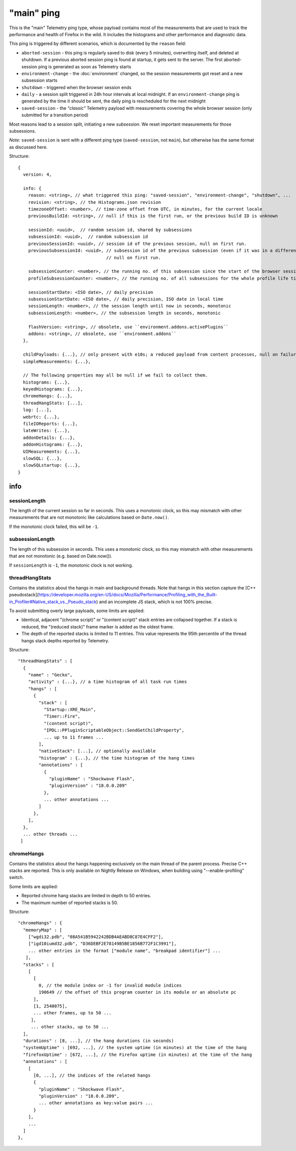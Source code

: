 
"main" ping
===========

This is the "main" Telemetry ping type, whose payload contains most of the measurements that are used to track the performance and health of Firefox in the wild.
It includes the histograms and other performance and diagnostic data.

This ping is triggered by different scenarios, which is documented by the ``reason`` field:

* ``aborted-session`` - this ping is regularly saved to disk (every 5 minutes), overwriting itself, and deleted at shutdown. If a previous aborted session ping is found at startup, it gets sent to the server. The first aborted-session ping is generated as soon as Telemetry starts
* ``environment-change`` - the :doc:`environment` changed, so the session measurements got reset and a new subsession starts
* ``shutdown`` - triggered when the browser session ends
* ``daily`` - a session split triggered in 24h hour intervals at local midnight. If an ``environment-change`` ping is generated by the time it should be sent, the daily ping is rescheduled for the next midnight
* ``saved-session`` - the *"classic"* Telemetry payload with measurements covering the whole browser session (only submitted for a transition period)

Most reasons lead to a session split, initiating a new *subsession*. We reset important measurements for those subsessions.

*Note:* ``saved-session`` is sent with a different ping type (``saved-session``, not ``main``), but otherwise has the same format as discussed here.

Structure::

    {
      version: 4,

      info: {
        reason: <string>, // what triggered this ping: "saved-session", "environment-change", "shutdown", ...
        revision: <string>, // the Histograms.json revision
        timezoneOffset: <number>, // time-zone offset from UTC, in minutes, for the current locale
        previousBuildId: <string>, // null if this is the first run, or the previous build ID is unknown

        sessionId: <uuid>,  // random session id, shared by subsessions
        subsessionId: <uuid>,  // random subsession id
        previousSessionId: <uuid>, // session id of the previous session, null on first run.
        previousSubsessionId: <uuid>, // subsession id of the previous subsession (even if it was in a different session),
                                      // null on first run.

        subsessionCounter: <number>, // the running no. of this subsession since the start of the browser session
        profileSubsessionCounter: <number>, // the running no. of all subsessions for the whole profile life time

        sessionStartDate: <ISO date>, // daily precision
        subsessionStartDate: <ISO date>, // daily precision, ISO date in local time
        sessionLength: <number>, // the session length until now in seconds, monotonic
        subsessionLength: <number>, // the subsession length in seconds, monotonic

        flashVersion: <string>, // obsolete, use ``environment.addons.activePlugins``
        addons: <string>, // obsolete, use ``environment.addons``
      },

      childPayloads: {...}, // only present with e10s; a reduced payload from content processes, null on failure
      simpleMeasurements: {...},

      // The following properties may all be null if we fail to collect them.
      histograms: {...},
      keyedHistograms: {...},
      chromeHangs: {...},
      threadHangStats: [...],
      log: [...],
      webrtc: {...},
      fileIOReports: {...},
      lateWrites: {...},
      addonDetails: {...},
      addonHistograms: {...},
      UIMeasurements: {...},
      slowSQL: {...},
      slowSQLstartup: {...},
    }

info
----

sessionLength
~~~~~~~~~~~~~
The length of the current session so far in seconds.
This uses a monotonic clock, so this may mismatch with other measurements that
are not monotonic like calculations based on ``Date.now()``.

If the monotonic clock failed, this will be ``-1``.

subsessionLength
~~~~~~~~~~~~~~~~
The length of this subsession in seconds.
This uses a monotonic clock, so this may mismatch with other measurements that are not monotonic (e.g. based on Date.now()).

If ``sessionLength`` is ``-1``, the monotonic clock is not working.

threadHangStats
~~~~~~~~~~~~~~~
Contains the statistics about the hangs in main and background threads. Note that hangs in this section capture the [C++ pseudostack](https://developer.mozilla.org/en-US/docs/Mozilla/Performance/Profiling_with_the_Built-in_Profiler#Native_stack_vs._Pseudo_stack) and an incomplete JS stack, which is not 100% precise.

To avoid submitting overly large payloads, some limits are applied:

* Identical, adjacent "(chrome script)" or "(content script)" stack entries are collapsed together. If a stack is reduced, the "(reduced stack)" frame marker is added as the oldest frame.
* The depth of the reported stacks is limited to 11 entries. This value represents the 95th percentile of the thread hangs stack depths reported by Telemetry.

Structure::

    "threadHangStats" : [
      {
        "name" : "Gecko",
        "activity" : {...}, // a time histogram of all task run times
        "hangs" : [
          {
            "stack" : [
              "Startup::XRE_Main",
              "Timer::Fire",
              "(content script)",
              "IPDL::PPluginScriptableObject::SendGetChildProperty",
              ... up to 11 frames ...
            ],
            "nativeStack": [...], // optionally available
            "histogram" : {...}, // the time histogram of the hang times
            "annotations" : [
              {
                "pluginName" : "Shockwave Flash",
                "pluginVersion" : "18.0.0.209"
              },
              ... other annotations ...
            ]
          },
        ],
      },
      ... other threads ...
     ]

chromeHangs
~~~~~~~~~~~
Contains the statistics about the hangs happening exclusively on the main thread of the parent process. Precise C++ stacks are reported. This is only available on Nightly Release on Windows, when building using "--enable-profiling" switch.

Some limits are applied:

* Reported chrome hang stacks are limited in depth to 50 entries.
* The maximum number of reported stacks is 50.

Structure::

    "chromeHangs" : {
      "memoryMap" : [
        ["wgdi32.pdb", "08A541B5942242BDB4AEABD8C87E4CFF2"],
        ["igd10iumd32.pdb", "D36DEBF2E78149B5BE1856B772F1C3991"],
        ... other entries in the format ["module name", "breakpad identifier"] ...
       ],
      "stacks" : [
        [
          [
            0, // the module index or -1 for invalid module indices
            190649 // the offset of this program counter in its module or an absolute pc
          ],
          [1, 2540075],
          ... other frames, up to 50 ...
         ],
         ... other stacks, up to 50 ...
      ],
      "durations" : [8, ...], // the hang durations (in seconds)
      "systemUptime" : [692, ...], // the system uptime (in minutes) at the time of the hang
      "firefoxUptime" : [672, ...], // the Firefox uptime (in minutes) at the time of the hang
      "annotations" : [
        [
          [0, ...], // the indices of the related hangs
          {
            "pluginName" : "Shockwave Flash",
            "pluginVersion" : "18.0.0.209",
            ... other annotations as key:value pairs ...
          }
        ],
        ...
      ]
    },

